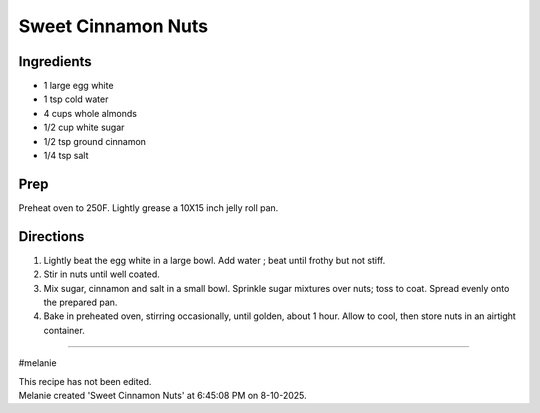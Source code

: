 Sweet Cinnamon Nuts
###########################################################
 
Ingredients
=========================================================
 
- 1 large egg white
- 1 tsp cold water
- 4 cups whole almonds
- 1/2 cup white sugar
- 1/2 tsp ground cinnamon
- 1/4 tsp salt
 
Prep
=========================================================
 
Preheat oven to 250F.  Lightly grease a 10X15 inch jelly roll pan. 
 
Directions
=========================================================
 
1. Lightly beat the egg white in a large bowl.  Add water ; beat until frothy but not stiff.
2. Stir in nuts until well coated.
3. Mix sugar, cinnamon and salt in a small bowl.  Sprinkle sugar mixtures over nuts; toss to coat.  Spread evenly onto the prepared pan.
4. Bake in preheated oven, stirring occasionally, until golden, about 1 hour.  Allow to cool, then store nuts in an airtight container. 
 
------
 
#melanie
 
| This recipe has not been edited.
| Melanie created 'Sweet Cinnamon Nuts' at 6:45:08 PM on 8-10-2025.